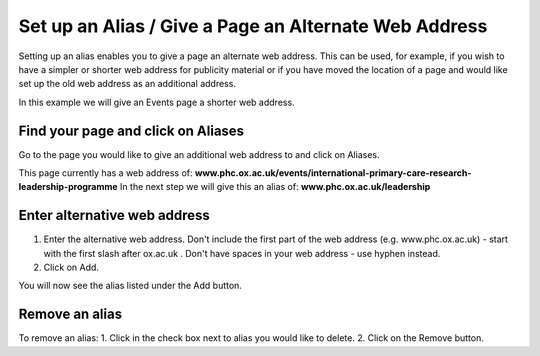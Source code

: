 
Set up an Alias / Give a Page an Alternate Web Address
======================================================================================================

Setting up an alias enables you to give a page an alternate web address. This can be used, for example, if you wish to have a simpler or shorter web address for publicity material or if you have moved the location of a page and would like set up the old web address as an additional address.

In this example we will give an Events page a shorter web address.	

Find your page and click on Aliases
-------------------------------------------------------------------------------------------

.. image:: images/Set_up_an_Alias__Give_a_Page_an_Alternate_Web_Address/media_1363269020754.png
   :align: center
   

Go to the page you would like to give an additional web address to and click on Aliases. 

This page currently has a web address of: **www.phc.ox.ac.uk/events/international-primary-care-research-leadership-programme**
In the next step we will give this an alias of: **www.phc.ox.ac.uk/leadership**


Enter alternative web address
-------------------------------------------------------------------------------------------

.. image:: images/Set_up_an_Alias__Give_a_Page_an_Alternate_Web_Address/media_1363269548981.png
   :align: center
   

1. Enter the alternative web address. Don't include the first part of the web address (e.g. www.phc.ox.ac.uk) - start with the first slash after ox.ac.uk . Don't have spaces in your web address - use hyphen instead.
2. Click on Add.



.. image:: images/Set_up_an_Alias__Give_a_Page_an_Alternate_Web_Address/media_1363269610000.png
   :align: center
   

You will now see the alias listed under the Add button. 


Remove an alias
-------------------------------------------------------------------------------------------

.. image:: images/Set_up_an_Alias__Give_a_Page_an_Alternate_Web_Address/media_1363269729470.png
   :align: center
   

To remove an alias:
1. Click in the check box next to alias you would like to delete.
2. Click on the Remove button. 


